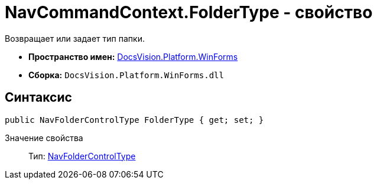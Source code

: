 = NavCommandContext.FolderType - свойство

Возвращает или задает тип папки.

* *Пространство имен:* xref:api/DocsVision/Platform/WinForms/WinForms_NS.adoc[DocsVision.Platform.WinForms]
* *Сборка:* `DocsVision.Platform.WinForms.dll`

== Синтаксис

[source,csharp]
----
public NavFolderControlType FolderType { get; set; }
----

Значение свойства::
Тип: xref:api/DocsVision/Platform/Extensibility/NavFolderControlType_EN.adoc[NavFolderControlType]
  +
